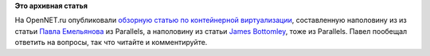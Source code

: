 .. title: Обзор достижений контейнерной изоляции за последние два года 
.. slug: Обзор-достижений-контейнерной-изоляции-за-последние-два-года
.. date: 2014-07-03 16:50:16
.. tags:
.. category:
.. link:
.. description:
.. type: text
.. author: Peter Lemenkov

**Это архивная статья**


На OpenNET.ru опубликовали `обзорную статью по контейнерной
виртуализации <https://www.opennet.ru/opennews/art.shtml?num=40126>`__,
составленную наполовину из из статьи `Павла
Емельянова <https://plus.google.com/110944738091046186073/about>`__ из
Parallels, а наполовину из статьи `James
Bottomley <https://plus.google.com/106426395028955095070/about>`__, тоже
из Parallels. Павел пообещал ответить на вопросы, так что читайте и
комментируйте.

